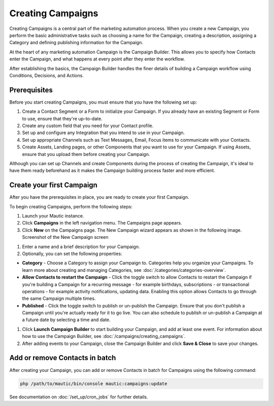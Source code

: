 .. vale off

Creating Campaigns
##################

.. vale on

Creating Campaigns is a central part of the marketing automation process. When you create a new Campaign, you perform the basic administrative tasks such as choosing a name for the Campaign, creating a description, assigning a Category and defining publishing information for the Campaign.

At the heart of any marketing automation Campaign is the Campaign Builder. This allows you to specify how Contacts enter the Campaign, and what happens at every point after they enter the workflow.

After establishing the basics, the Campaign Builder handles the finer details of building a Campaign workflow using Conditions, Decisions, and Actions.

Prerequisites
*************

Before you start creating Campaigns, you must ensure that you have the
following set up:

#. Create a Contact Segment or a Form to initialize your Campaign. If you already have an existing Segment or Form to use, ensure that they're up-to-date.

#. Create any custom field that you need for your Contact profile.
#. Set up and configure any Integration that you intend to use in your Campaign.
#. Set up appropriate Channels such as Text Messages, Email, Focus items to communicate with your Contacts.
#. Create Assets, Landing pages, or other Components that you want to use for your Campaign. If using Assets, ensure that you upload them before creating your Campaign.

Although you can set up Channels and create Components during the process of creating the Campaign, it's ideal to have them ready beforehand as it makes the Campaign building process faster and more efficient.

.. vale off

Create your first Campaign
**************************

.. vale on

After you have the prerequisites in place, you are ready to create your
first Campaign.

To begin creating Campaigns, perform the following steps:

#. Launch your Mautic instance.
#. Click **Campaigns** in the left navigation menu. The Campaigns page appears.
#. Click **New** on the Campaigns page. The New Campaign wizard appears as shown in the following image. Screenshot of the New Campaign screen

.. image:: images/new-campaign.png
  :width: 600
  :alt: Screenshot of the create a new Campaign interface

#. Enter a name and a brief description for your Campaign.
#. Optionally, you can set the following properties:

-  **Category** - Choose a Category to assign your Campaign to. Categories help you organize your Campaigns. To learn more about creating and managing Categories, see :doc:`/categories/categories-overview`.
-  **Allow Contacts to restart the Campaign** - Click the toggle switch to allow Contacts to restart the Campaign if you're building a Campaign for a recurring message - for example birthdays, subscriptions - or transactional operations - for example activity notifications, updating data. Enabling this option allows Contacts to go through the same Campaign multiple times.
-  **Published** - Click the toggle switch to publish or un-publish the Campaign. Ensure that you don't publish a Campaign until you're actually ready for it to go live. You can also schedule to publish or un-publish a Campaign at a future date by selecting a time and date.

#. Click **Launch Campaign Builder** to start building your Campaign, and add at least one event. For information about how to use the
   Campaign Builder, see :doc:`/campaigns/creating_campaigns`.

#. After adding events to your Campaign, close the Campaign Builder and
   click **Save & Close** to save your changes.

Add or remove Contacts in batch
*******************************

After creating your Campaign, you can add or remove Contacts in batch
for Campaigns using the following command:

.. code-block:: shell

   php /path/to/mautic/bin/console mautic:campaigns:update

See documentation on :doc:`/set_up/cron_jobs` for further
details.
